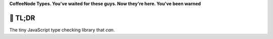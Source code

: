 

.. .. image:: https://github.com/loveencounterflow/MULTIMIX/raw/master/artwork/multimix-small.png
..    :align: left

**CoffeeNode Types. You've waited for these guys. Now they're here. You've been warned**



🚀 TL;DR
============================================================================================================

The tiny JavaScript type checking library that *can*.


.. ☠ WTF?
.. ============================================================================================================

.. Type checking in JavaScript (and in CoffeeScript, which doesn't fix anything in this area) can be hard.
.. Error-prone. Mind-bending. Unsatisfactory. Misleading. It is not impossible to accomplish, but perplexing in
.. the details.

.. Case in point: ``NaN`` (which abbreviates 'Not A Number'). Do ``typeof NaN``, and learn that Mr. JS
.. Notanumber steadfastly believes he *is* a number. You never want to touch JavaScript's ``typeof`` again, not
.. if you're dealing with numbers. If you don't believe, look at this comparison of our ``type_of`` method with
.. JavaScript's ``typeof``—basically you can use ``typeof`` only to test whether something is a Boolean, a
.. function, a text, ``undefined``, or ... something else whatever:

.. ===============  ================= ===============
.. value            our ``type_of``   JS ``typeof``
.. ===============  ================= ===============
.. ``true``         ``boolean``       ``boolean``
.. ``->``           ``function``      ``function``
.. ``'text'``       ``text``          ``string``
.. ``undefined``    ``jsundefined``   ``undefined``
.. ``Infinity``     ``jsinfinity``    ``number``
.. ``NaN``          ``jsnotanumber``  ``number``
.. ``42``           ``number``        ``number``
.. ``[]``           ``list``          ``object``
.. ``new Date()``   ``jsdate``        ``object``
.. ``{}``           ``pod``           ``object``
.. ``global``       ``jsglobal``      ``object``
.. ``new RegExp()`` ``jsregex``       ``object``
.. ``new Error()``  ``jserror``       ``object``
.. ``arguments``    ``jsarguments``   ``object``
.. ``null``         ``null``          ``object``
.. ===============  ================= ===============

.. Turns out JavaScript's ``typeof`` operator is as useful as a cup of dandruff when it comes to telling
.. whether that value ``x`` is a list or what.

.. Likewise, the ``instanceof`` operator is deeply broken—with the effect that in JavaScript, ``42 instanceof
.. Number`` gives you ``false``, but ``typeof NaN == 'number'`` gives you ``true``. 💥OMFG💥. Don't worry, tho,
.. TYPES gives you a pair of boots to walk that mess.


.. 🎃 FTW!
.. ============================================================================================================

.. At its heart, TYPES uses the so-called  'Miller Device', which relies on analyzing the return value of
.. ``Object.prototype.toString x``. Some  additional checks are done where necessary, and some shortcuts are
.. taken where possible.

.. JavaScript types form a closed, not extensible set of names, as they have (almost) a
.. one-to-one mapping to data type implementations provided by the JavaScript Engine. They are divided into three
.. groups:

.. * The first and most important group comprises seven generic data types which are implemented in very
..   similar ways across all modern programming languages (C is an archaic language, not a modern
..   one); these are the classical JSON-compatible

..   * ``null``,
..   * ``boolean``,
..   * ``number`` (to the exclusion of ``NaN`` and ``Infinity``, which get their own types),
..   * ``text``,
..   * ``list``,
..   * ``pod`` (short for 'Plain Old Dictionary', i.e. what the JavaScript literature calls an 'object'),

..   plus the all-important

..   * ``function`` (which is not part of the JSON gamut of data types).

..   Yes, i call a text a 'text', not a 'string' (string of what?), and a list a 'list', not an 'array' (which
..   is better left to denote 'a list that can only have elements of a certain data type').

.. * Next up are those non-generic data types that are covered by the most important contemporary JavaScript
..   implementations, but are missing from other modern languages / have wildly diverging APIs / are covered
..   by libraries rather than being built into the language proper.

..   All names in this and the next group are prefixed by ``js``; note that we furthermore adopt the convention
..   to spell out all types in all-lower case and without any underscores or CamelCheese. This lends some
..   obscurity to these names, which is quite appropriate given that every single one of these has a fair
..   number of acid blog commentaries aimed at them (with the probable exclusion of ``jserror``).

..   The types include:

..   * ``jsundefined`` (it's OK to have a value to represent something that doesn't exist, but it's not cool
..     to make one value represent almost everything that can possibly go wrong in a programm);

..   * ``jsnotanumber`` (``NaN``, which appears as the result of some bogus
..     operations, such as adding a number and a text that does not 'look like' a number; this value is crazy
..     to the point it identifies itself as a number. Don't touch, move on); and, finally,

..   * ``jsinfinity``, (which appears as the result of some other bogus operations, such as dividing by zero
..     and calling ``Math.max()`` or ``Math.min()`` without arguments—something which should be forbidden: How
..     many apples does the biggest basket contain if there are no baskets to boot? In the strict sense, this
..     cannot be computed at all and in a conventional sense there are zero apples, but according to the weird
..     logic of JavaScript that you've grown to love, there are infinitely many! On the other hand, this data
..     type may have some utility, as positive and negative infinity can be used as entry values in series of
..     ``min`` / ``max`` comparisons);

..   * ``jsarguments`` (a strange thing that wants to be a list ever so badly; it is sometimes very practical
..     to have, but is missing from competing languages and will in a few years get removed from JavaScript,
..     too);

..   * ``jsdate`` (which is extremely difficult to handle correctly, and full of subtle bugs);

..   * ``jserror`` (the one data type in this group that looks OK);

..   * ``jsregex`` (also full of strange API decisions, bugs and unfixable shortcomings).

.. * In the last group are data types that are only available in some JavaScript VMs; these are

..   * ``jswindow`` and
..   * ``jsctx`` (only available in browsers; ``jsctx`` is the 'HTML canvas 2D drawing context');
..   * ``jsglobal`` (only in non-browser VMs, such as NodeJS); and, finally,
..   * ``jsarraybuffer`` (which belongs to a whole set of recent ECMA innovations[#]_)

.. .. [#] The other new kids on theblock in ES4 like ``Uint32Array`` and friends try hard to look like plain
..   old objects when you throw the Miller Device at them. Strangely enough.

.. In summary, ``TYPES.type_of x`` is your reliable friend when it comes to type checking.


.. LA VACHE 🐮 QUI RIT
.. ============================================================================================================

.. 🌞**Easing the chore of type-checking to the point of pure pleasure**🌞

.. **WTF??** You're already a MultiMix_ aficionado but don't know how to handle typing information? Read on!

.. **FTW!** ``TYPES`` gives you a whole slew of convenience methods to assist you in building readable and
.. terse yet semantically coded applications. For each of the types listed above there is a shortcut test
.. method that starts with ``isa_``:  ``isa_list``, ``isa_boolean``, ``isa_function``, ``isa_pod``,
.. ``isa_text``, ``isa_number``, ``isa_null``, ``isa_jsundefined``, ``isa_infinity``, ``isa_jsarguments``,
.. ``isa_jsnotanumber``, ``isa_jsdate``, ``isa_jsglobal``, ``isa_jsregex``, ``isa_jserror``, ``isa_jswindow``,
.. ``isa_jsctx`` and ``isa_jsarraybuffer``. So instead of ``( type_of x ) == 'text'``, you can say ``isa_text
.. x`` and you're done. But, it doesn't stop there:

.. There's also ``isa x, 'yourtypehere'`` and ``isa_of``. While all of the methods mentioned above—``type_of``
.. and the ``isa_$type`` family of methods—are of a generic nature and can be used in any kind of JavaScript
.. application environment, ``isa`` and ``isa_of`` are only suitable if you buy into the CoffeeNode philosophy.

.. To make a long story short, i do not believe in many tenets of classical object-oriented programming
.. anymore, be it class-based or prototype-based. Right now, mixins / traits seem to be the way to go, and when
.. you take a look at this module's sister library MultiMix_, you'll see that it's quite possible to assemble
.. complex, self-aware  objects from collections of other objects, something that is simpler yet more powerful
.. than classical OOP and rids you of classes and prototypes. Yay!

.. .. _MultiMix: https://github.com/loveencounterflow/MULTIMIX

.. A concommitant epiphany is that we should *not* mix methods and state in objects. Yes, that's right: no more
.. ``car.wheel_count = 4; car.passengers = [ 'Jim', 'John' ]; car.honk(); car.drive_to 'Paris'``! Instead,
.. adopt a library-oriented, data-centric way of life::

..   car = new_car
..     'wheel-count':      4
..     'passengers':       [ 'Jim', 'John' ]

..   AUTOMOTIVE.honk     car
..   AUTOMOTIVE.drive_to car, 'Paris'

.. This, in essence, exemplifies the philosophy of Library-oriented, Semantically inspired, Data-centric (LSD)
.. programming.[#]_

.. .. [#] And just because you're asking, yes, i plan to get rid of the explicit references to the
..   library out of the way so you'll be able to say::

..     honk     car
..     drive_to car, 'Paris'

..   where the 'free vocabulary' (here: ``honk``, ``drive_to``) is introduced from API specifications; it only
..   gets hooked up to library code the moment it is used. This will allow for a maximum of API /
..   implementation decoupling without introducing the atrocities of dependency injection.

.. It doesn't stop there, but you get the idea: build stateless libraries that contain all the methods you need
.. on the one hand, and stateful but dumb objects without methods on the other hand.

.. This is not the place to discuss the deeper motivation why i believe that doing things the LSD way is
.. superior; i just needed this example to motivate that in this model we can do meaningful **typing without
.. even touching any deep language feature** (say, JS prototypes or Python classes). The trick is to add a type
.. annotation in the object. Your ``car`` is now just a plain old dictionary that could look like ::

..   car =
..     '~isa':             'AUTOMOTIVE/limousine'
..     'wheel-count':      4
..     'passengers':       [ 'Jim', 'John' ]

.. where ``~isa`` tells you the name of the type of the object; the twiggle ``~`` in front of ``isa`` (which,
.. you guessed it, is just a contraction of '(this) is a (banana)') is a so-called *sigil* which serves to
.. delineate sub-namespaces (i follow the convention of reserving e.g. ``~`` for systematic, standardized
.. attributes, ``%`` for cached values and so on) to lower the risk of name collisions. So whatever kind of
.. value you have, you can always look at ``x[ '~isa' ]`` to tell what kind of thing this is.

.. By construction, the sample object is much more 'primitive' than you run-of-the-mill prototyped thing.
.. However, it is much more powerful. You might shout, *'WHAT, just a string of characters to type values?
.. Cannot work! What about accidental name clashes!?'*, and you would be right—except when working in an
.. context where you control naming, and except when (in a wider context) you start using URLs for typing
.. identification::

..   car =
..     '~isa':             'https://github.com/loveencounterflow/AUTOMOTIVE/limousine'
..     'wheel-count':      4
..     'passengers':       [ 'Jim', 'John' ]

.. I mean, URLs are just one-liners, but they still drive the world wide web, right? If they're good enough to
.. do that, they'll be good enough to identify objects i guess (plus, you get a handle to do distributed type /
.. method discovery).

.. Now we're in a position to understand what ``TYPES.isa`` and ``TYPES.isa_of`` do:

.. * if an object ``x`` does *not* have an ``~isa`` attribute, ``isa_of x`` returns whatever ``type_of x``
..   returns;

.. * if an object ``x`` *does* have an ``~isa`` attribute, ``isa_of x`` returns ``x[ '~isa' ]``;

.. * you can check whether ``x`` is what you expect it to be with ``isa x, 'FOO/bar'`` or ``( isa_of x ) ==
..   'FOO/bar'``.

.. And that's it![#]_

.. .. [#] While i do have some ideas about how to check a custom-typed object for its chain of derivation,
..   there isn't much in the way of working software there, so i just silently ignore that topic for the time
..   being. Practice has shown it is not important enough as to act as show stopper. I'll cross that bridge as
..   soon as i get there.

